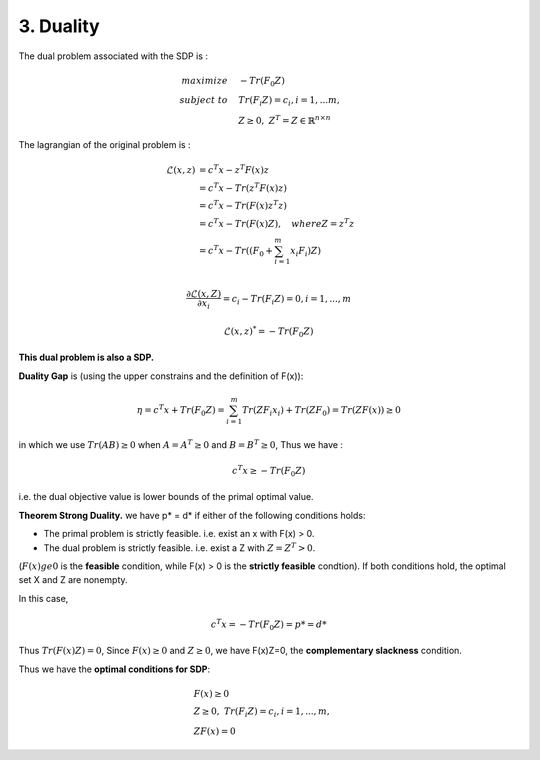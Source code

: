 3. Duality
=============================

The dual problem associated with the SDP is :

.. math::
  \begin{align*}
  maximize\quad &-Tr(F_{0}Z) \\
  subject\ to \quad &Tr(F_{i}Z) = c_{i}, i=1,...m, \\
  & Z \ge 0, \ Z^{T} = Z \in \mathbb{R}^{n\times n}
  \end{align*}


The lagrangian of the original problem is :

.. math::
  \begin{align*}
  \mathcal{L}(x,z) &= c^{T}x - z^{T}F(x)z \\
  & = c^{T}x - Tr( z^{T}F(x)z) \\
  & = c^{T}x - Tr( F(x)z^{T}z) \\
  & = c^{T}x - Tr( F(x)Z) , \quad where Z = z^{T}z\\
  & = c^{T}x - Tr( (F_{0} + \sum_{i=1}^{m}x_{i}F_{i})Z) \\
  \end{align*}

.. math::
  \frac{\partial \mathcal{L}(x,Z)}{\partial x_{i}} = c_{i} - Tr(F_{i}Z) = 0, i = 1,...,m

.. math::
  \mathcal{L}(x,z)^{*} = -Tr(F_{0}Z)

**This dual problem is also a SDP.**


**Duality Gap** is (using the upper constrains and the definition of F(x)):

.. math::
  \eta = c^{T}x + Tr(F_{0}Z) = \sum_{i=1}^{m}Tr(ZF_{i}x_{i}) + Tr(ZF_{0}) = Tr(ZF(x)) \ge 0

in which we use :math:`Tr(AB)\ge 0` when :math:`A = A^{T}\ge 0` and :math:`B=B^{T}\ge 0`, Thus we have :

.. math::
  c^{T}x \ge -Tr(F_{0}Z)

i.e. the dual objective value is lower bounds of the primal optimal value.

**Theorem Strong Duality.** we have p* = d* if either of the following conditions holds:

* The primal problem is strictly feasible. i.e. exist an x with F(x) > 0.
* The dual problem is strictly feasible. i.e. exist a Z with :math:`Z=Z^{T}>0`.

(:math:`F(x) ge 0` is the **feasible** condition, while F(x) > 0 is the **strictly feasible** condtion).
If both conditions hold, the optimal set X and Z are nonempty.

In this case,

.. math::
  c^{T}x = -Tr(F_{0}Z) = p* = d*

Thus :math:`Tr(F(x)Z) = 0`, Since :math:`F(x)\ge 0` and :math:`Z\ge 0`, we have F(x)Z=0, the **complementary slackness** condition.

Thus we have the **optimal conditions for SDP**:

.. math::
  \begin{align*}
  &F(x)\ge 0\\
  &Z\ge 0, \ Tr(F_{i}Z) = c_{i}, i=1,...,m, \\
  &ZF(x) = 0
  \end{align*}
